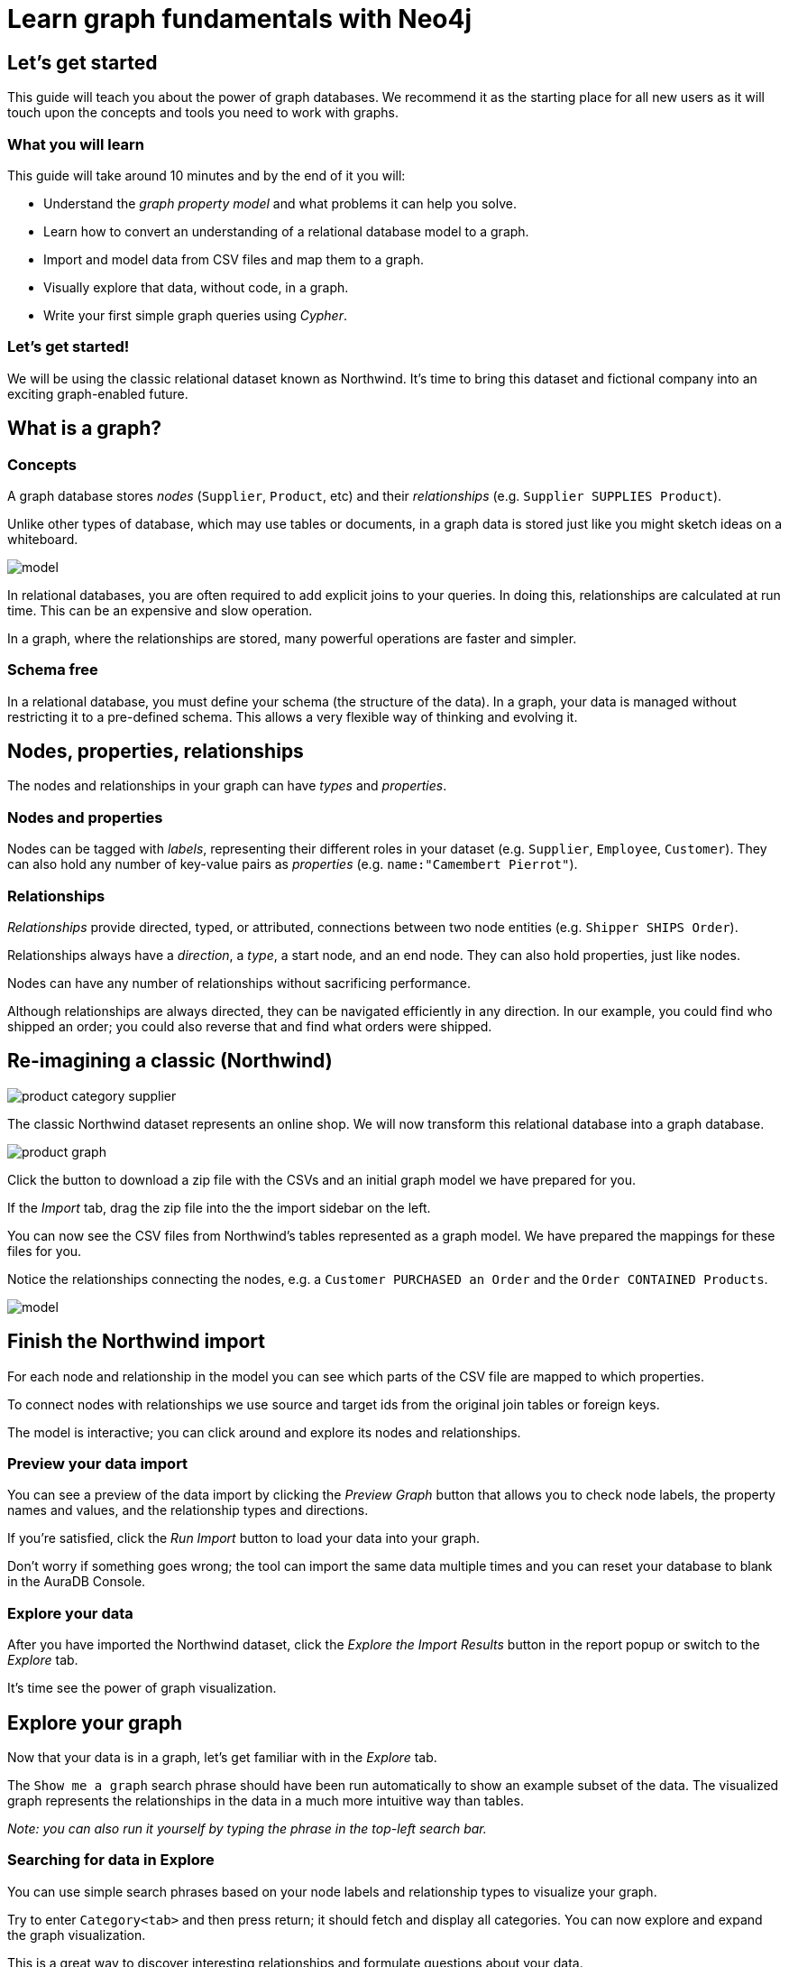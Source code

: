 = Learn graph fundamentals with Neo4j


== Let's get started

This guide will teach you about the power of graph databases. 
We recommend it as the starting place for all new users as it will touch upon the concepts and tools you need to work with graphs. 

=== What you will learn

This guide will take around 10 minutes and by the end of it you will:

- Understand the _graph property model_ and what problems it can help you solve.
- Learn how to convert an understanding of a relational database model to a graph.
- Import and model data from CSV files and map them to a graph.
- Visually explore that data, without code, in a graph. 
- Write your first simple graph queries using _Cypher_.

=== Let's get started! 

We will be using the classic relational dataset known as Northwind. 
It's time to bring this dataset and fictional company into an exciting graph-enabled future.


== What is a graph?

=== Concepts

A graph database stores _nodes_ (`Supplier`, `Product`, etc) and their _relationships_ (e.g. `Supplier SUPPLIES Product`). 

Unlike other types of database, which may use tables or documents, in a graph data is stored just like you might sketch ideas on a whiteboard.

image::https://github.com/neo4j-graph-examples/northwind/raw/main/documentation/img/model.svg[]

In relational databases, you are often required to add explicit joins to your queries. 
In doing this, relationships are calculated at run time. 
This can be an expensive and slow operation.

In a graph, where the relationships are stored, many powerful operations are faster and simpler.

=== Schema free

In a relational database, you must define your schema (the structure of the data). 
In a graph, your data is managed without restricting it to a pre-defined schema. 
This allows a very flexible way of thinking and evolving it.


== Nodes, properties, relationships

The nodes and relationships in your graph can have _types_ and _properties_. 

=== Nodes and properties

Nodes can be tagged with _labels_, representing their different roles in your dataset (e.g. `Supplier`, `Employee`, `Customer`).
They can also hold any number of key-value pairs as _properties_ (e.g. `name:"Camembert Pierrot"`).

=== Relationships

_Relationships_ provide directed, typed, or attributed, connections between two node entities (e.g. `Shipper SHIPS Order`).

Relationships always have a _direction_, a _type_, a start node, and an end node. 
They can also hold properties, just like nodes.

Nodes can have any number of relationships without sacrificing performance. 

Although relationships are always directed, they can be navigated efficiently in any direction.
In our example, you could find who shipped an order; you could also reverse that and find what orders were
shipped.


== Re-imagining a classic (Northwind)

// await signals.emit(SIGNAL_NAME.WorkspaceNavigate, { scope: APP_SCOPE.import });

image::https://neo4j-graph-examples.github.io/northwind/documentation/img/product-category-supplier.png[]

The classic Northwind dataset represents an online shop. 
We will now transform this relational database into a graph database. 

image::https://neo4j-graph-examples.github.io/northwind/documentation/img/product-graph.png[]

////
TODO: diagram of Northwind customer, order, and product
image::https://github.com/neo4j-graph-examples/northwind/blob/main/documentation/img/example.svg[]
////

Click the button to download a zip file with the CSVs and an initial graph model we have prepared for you.

////
TODO:  Button Download the Northwind dataset
////

If the _Import_ tab, drag the zip file into the the import sidebar on the left.

You can now see the CSV files from Northwind's tables represented as a graph model. 
We have prepared the mappings for these files for you. 

Notice the relationships connecting the nodes, e.g. a `Customer PURCHASED an Order` and the `Order CONTAINED Products`.

image::https://neo4j-graph-examples.github.io/northwind/documentation/img/model.svg[]


== Finish the Northwind import

For each node and relationship in the model you can see which parts of the CSV file are mapped to which properties.

To connect nodes with relationships we use source and target ids from the original join tables or foreign keys.

The model is interactive; you can click around and explore its nodes and relationships. 

=== Preview your data import

You can see a preview of the data import by clicking the _Preview Graph_ button that allows you to check node labels, the property names and values, and the relationship types and directions.

If you're satisfied, click the _Run Import_ button to load your data into your graph.

Don't worry if something goes wrong; the tool can import the same data multiple times and you can reset your database to blank in the AuraDB Console.

// A/B Test: TBD we could leave off one simple mapping, e.g. shipper and let the user do it (or prepare the node without mapping the rel and properties (but pick one that lends itself well to auto-mapping) in an area of the model that is non-crucial for later steps but not sure if that would have too many folks fail here

=== Explore your data

After you have imported the Northwind dataset, click the _Explore the Import Results_ button in the report popup or switch to the _Explore_ tab. 

It's time see the power of graph visualization.

// TODO button switch to explore


== Explore your graph

Now that your data is in a graph, let's get familiar with in the _Explore_ tab.

The `Show me a graph` search phrase should have been run automatically to show an example subset of the data.
The visualized graph represents the relationships in the data in a much more intuitive way than tables.

_Note: you can also run it yourself by typing the phrase in the top-left search bar._

=== Searching for data in Explore

You can use simple search phrases based on your node labels and relationship types to visualize your graph.

Try to enter `Category<tab>` and then press return; it should fetch and display all categories. 
You can now explore and expand the graph visualization. 

This is a great way to discover interesting relationships and formulate questions about your data. 

// TODO captions!!

One neat feature is to select two nodes (`Shift-Click`) and select _Paths -> Shortest Path_ from the right-click context menu on one of them.

// TBD educate about paths in search box!

You can select all `Categories` by clicking on their box in the right side legend and then choose _Expand -> All_ in the context menu to see all the products contained in these categories.

That context menu also offers many more options like editing, partial expansion, clearing the scene, or dismissing (un-)selected. nodes.

== Advanced exploration

In the bottom-right of _Explore_ you can switch between the default force-based layout or a hierarchical layout.

You can style your data in the right legend using colors, icons, sizes, captions and even apply rules for these.

// TODO: a screenshot here might be good to inspire or show what's possible.

Click on `Category` in the Legend and pick a different color, icon, and size for your nodes.

Selected nodes and relationships are highlighted and counted in the legend and shown in the card view in the lower left corner. 
There you can explore your data structurally.

Explore also offers options to filter your on-screen nodes with a advanced filter menu, and even rudimentary user programming by storing Cypher phrases to re-use later.

Learn more in the https://neo4j.com/docs/bloom-user-guide/current/bloom-visual-tour/[documentation^] and videos.

// TODO switch to Query

== Basic Querying

If you haven't already, switch to the _Query_ tab. 

On the left sidebar in the first entry (database) you can see the counts of types of nodes and relationships. 
Click on `(Product)` - the database will fetch a few elements with that label with a minimal query.

.Load query for product nodes
[source,cypher]
----
MATCH (n:Product) 
RETURN n 
LIMIT 25
----

In the _graph view_ the result nodes are visualized and you can double-click them to see their neighbors. 

In the right properties sidepanel you can inspect more properties. 
You can also style nodes (size, color, caption) if you click on the `(Product)` label on top.

Results can also be shown in a tabular view by clicking the _table view_ option.
Nodes and relationships are visualized in a JSON structure.
That view shows by default if you return only scalar values.

// TBD Alternatively we could have them click on [:SUPPLIES] and then they would already see a graph visualization, it would use graph patterns and pattern variable, but it might be too complex. I would actually prefer this one.
// See screenhots below.

== Writing your first query

Like any other database Neo4j can be queried with a query language. 

Our graph query language called _Cypher_ and is much better suited for finding patterns. 
Compared to SQL there is no reliance on writing complex joins. 

In Cypher you represent the graph patterns that you've seen in Import and Explore with ascii-art. 

Parentheses `(p:Product {name:'Camembert Pierrot'})` forming "circles" around nodes and arrows `+-[:SUPPLIES]->+` depicting relationships. 

You draw in text what you would draw on the whiteboard.

These patterns are used to find, create, and update graph data.

You've already seen the `MATCH (n:Product) RETURN n LIMIT 25` statement that was run for you.

Now click on the statement to edit it and change the pattern to: `(n:Product)<-[r:SUPPLIES]-(s:Supplier)` and the result to `RETURN n,r,s LIMIT 25` and click on the run icon icon:PlayIcon[].

Congratulations, you've written and run your first Cypher query!

.Show products and their suppliers
[source,cypher]
----
MATCH (n:Product)<-[r:SUPPLIES]-(s) 
RETURN n,r,s 
LIMIT 25
----


== A more advanced query 

For the last part of this guide we will look at some more powerful queries. 

First, this query will find all products ordered by a customer and who supplies them.

.All products ordered by a customer and who supplies those
[source,cypher]
----
MATCH path=(c:Customer)-[:PURCHASED]->()-[:ORDERS]->(:Product)<-[:SUPPLIES]-(:Supplier)
WHERE c.companyName = 'Blauer See Delikatessen'
RETURN path;
----

image::https://neo4j-graph-examples.github.io/northwind/documentation/img/example.svg[]

We can also see how many products in the `Produce` category each customer ordered.

.Find total quantity per customer in the "Produce" category
[source,cypher]
----
MATCH (cust:Customer)-[:PURCHASED]->(:Order)-[o:ORDERS]->(p:Product),
      (p)-[:PART_OF]->(c:Category {categoryName:"Produce"})
RETURN DISTINCT cust.contactName as CustomerName, SUM(o.quantity) AS TotalProductsPurchased
----

== Next steps

Congratulations on completing this tutorial.

You can do more with the Northwind dataset or you can reset your instance in AuraDB Console and import your own data.

For you next steps, why not look at furthering your Cypher knowledge or building an application using Neo4j's popular language drivers?

=== Next steps with Cypher 

To learn more about Cypher check out the interactive https://graphacademy.neo4j.com/categories/beginners/[GraphAcademy course^] and have a look at the https://neo4j.com/docs/cypher-cheat-sheet/current/[Cypher Cheat Sheet^].

=== Creating applications

As you get more familiar with Cypher, you can use the https://neo4j.com/docs/drivers-apis/[Neo4j drivers^] for JavaScript, Python, Java, C# and Go to build your applications, or use our GraphQL or Spring Data Neo4j integrations for building APIs.

=== Go further with GraphAcademy

GraphAcademy is provided by Neo4j and offers in-depth courses on many aspects of graph databases. 
Check out the https://graphacademy.neo4j.com/[GraphAcademy website^].

//=== Mastering data importer

// TODO: expand this  